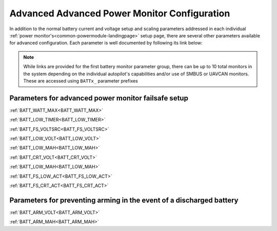 .. _common-advanced-battery-setup:

=============================================
Advanced Advanced Power Monitor Configuration
=============================================

In addition to the normal battery current and voltage setup and scaling parameters addressed in each individual :ref:`power monitor's<common-powermodule-landingpage>` setup page, there are several other parameters available for advanced configuration. Each parameter is well documented by following its link below:

.. note:: While links are provided for the first battery monitor parameter group, there can be up to 10 total monitors in the system depending on the individual autopilot's capabilities and/or use of SMBUS or UAVCAN monitors. These are accessed using ``BATTx_`` parameter prefixes

Parameters for advanced power monitor failsafe setup
----------------------------------------------------

:ref:`BATT_WATT_MAX<BATT_WATT_MAX>`

:ref:`BATT_LOW_TIMER<BATT_LOW_TIMER>`

:ref:`BATT_FS_VOLTSRC<BATT_FS_VOLTSRC>`

:ref:`BATT_LOW_VOLT<BATT_LOW_VOLT>`

:ref:`BATT_LOW_MAH<BATT_LOW_MAH>`

:ref:`BATT_CRT_VOLT<BATT_CRT_VOLT>`

:ref:`BATT_LOW_MAH<BATT_LOW_MAH>`

:ref:`BATT_FS_LOW_ACT<BATT_FS_LOW_ACT>`

:ref:`BATT_FS_CRT_ACT<BATT_FS_CRT_ACT>`

Parameters for preventing arming in the event of a discharged battery
---------------------------------------------------------------------

:ref:`BATT_ARM_VOLT<BATT_ARM_VOLT>`

:ref:`BATT_ARM_MAH<BATT_ARM_MAH>`

